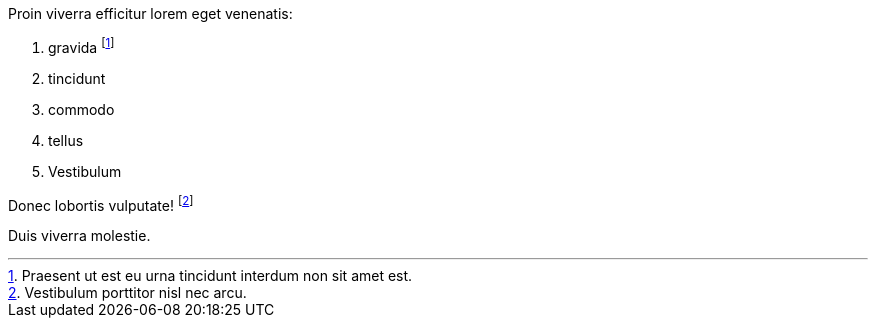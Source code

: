 Proin viverra efficitur lorem eget venenatis:

. gravida footnote:[Praesent ut est eu urna tincidunt interdum non sit amet est.]
. tincidunt
. commodo
. tellus
. Vestibulum

Donec lobortis vulputate! footnote:[Vestibulum porttitor nisl nec arcu.]

Duis viverra molestie.